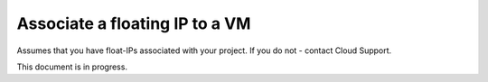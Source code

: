 ==============
Associate a floating IP to a VM
==============

Assumes that you have float-IPs associated with your project. If you do not - contact Cloud Support.

This document is in progress.
